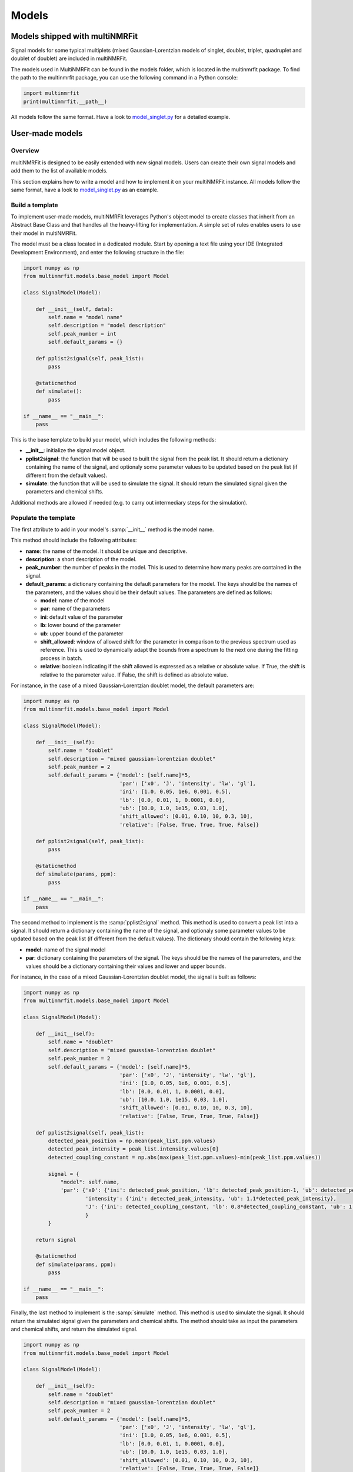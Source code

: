 ..  Models:

################################################################################
Models
################################################################################

Models shipped with multiNMRFit
******************************

Signal models for some typical multiplets (mixed Gaussian-Lorentzian models of singlet, doublet, triplet, quadruplet and doublet of doublet) are included 
in multiNMRFit.

The models used in MultiNMRFit can be found in the models folder, which is located in the multinmrfit package. To 
find the path to the multinmrfit package, you can use the following command in a Python console:

.. code-block:: python

    import multinmrfit
    print(multinmrfit.__path__)

All models follow the same 
format. Have a look to `model_singlet.py <https://github.com/NMRTeamTBI/MultiNMRFit/blob/master/multinmrfit/models/model_singlet.py/>`_ for a detailed example.

User-made models
*****************

Overview
--------

multiNMRFit is designed to be easily extended with new signal models. Users can create their own signal models and add them to the list of available models.

This section explains how to write a model and how to implement it
on your multiNMRFit instance. All models follow the same 
format, have a look to `model_singlet.py <https://github.com/NMRTeamTBI/MultiNMRFit/blob/master/multinmrfit/models/model_singlet.py/>`_ as an example.


Build a template
----------------

To implement user-made models, multiNMRFit leverages Python's object model to create classes that inherit from an Abstract
Base Class and that handles all the heavy-lifting for implementation. A simple set of rules enables
users to use their model in multiNMRFit.

The model must be a class located in a dedicated module. Start by opening a text file
using your IDE (Integrated Development Environment), and enter the following structure in the file:

.. code-block:: python

    import numpy as np
    from multinmrfit.models.base_model import Model

    class SignalModel(Model):

        def __init__(self, data):
            self.name = "model name"
            self.description = "model description"
            self.peak_number = int
            self.default_params = {}

        def pplist2signal(self, peak_list):
            pass

        @staticmethod
        def simulate():
            pass

    if __name__ == "__main__":
        pass

This is the base template to build your model, which includes the following methods:

- **__init__**: initialize the signal model object. 

- **pplist2signal**: the function that will be used to built the signal from the peak list. It should return a dictionary containing the name of the signal, and optionaly some parameter values to be updated based on the peak list (if different from the default values).

- **simulate**: the function that will be used to simulate the signal. It should return the simulated signal given the parameters and chemical shifts.

Additional methods are allowed if needed (e.g. to carry out intermediary steps for the simulation).

Populate the template
---------------------

The first attribute to add in your model's :samp:`__init__` method is the model name.

This method should include the following attributes:

- **name**: the name of the model. It should be unique and descriptive.
- **description**: a short description of the model.
- **peak_number**: the number of peaks in the model. This is used to determine how many peaks are contained in the signal.
- **default_params**: a dictionary containing the default parameters for the model. The keys should be the names of the parameters, and the values should be their default values. The parameters are defined as follows:

  - **model**: name of the model
  - **par**: name of the parameters
  - **ini**: default value of the parameter
  - **lb**: lower bound of the parameter
  - **ub**: upper bound of the parameter
  - **shift_allowed**: window of allowed shift for the parameter in comparison to the previous spectrum used as reference. This is used to dynamically adapt the bounds from a spectrum to the next one during the fitting process in batch.
  - **relative**: boolean indicating if the shift allowed is expressed as a relative or absolute value. If True, the shift is relative to the parameter value. If False, the shift is defined as absolute value.

For instance, in the case of a mixed Gaussian-Lorentzian doublet model, the default parameters are:

.. code-block:: python

    import numpy as np
    from multinmrfit.models.base_model import Model

    class SignalModel(Model):

        def __init__(self):
            self.name = "doublet"
            self.description = "mixed gaussian-lorentzian doublet"
            self.peak_number = 2
            self.default_params = {'model': [self.name]*5,
                                   'par': ['x0', 'J', 'intensity', 'lw', 'gl'],
                                   'ini': [1.0, 0.05, 1e6, 0.001, 0.5],
                                   'lb': [0.0, 0.01, 1, 0.0001, 0.0],
                                   'ub': [10.0, 1.0, 1e15, 0.03, 1.0],
                                   'shift_allowed': [0.01, 0.10, 10, 0.3, 10],
                                   'relative': [False, True, True, True, False]}

        def pplist2signal(self, peak_list):
            pass

        @staticmethod
        def simulate(params, ppm):
            pass

    if __name__ == "__main__":
        pass

The second method to implement is the :samp:`pplist2signal` method. This method is used to convert a peak list into a signal. It should return a dictionary containing the name of the signal, and optionaly some parameter values to be updated based on the peak list (if different from the default values). The dictionary should contain the following keys:

- **model**: name of the signal model
- **par**: dictionary containing the parameters of the signal. The keys should be the names of the parameters, and the values should be a dictionary containing their values and lower and upper bounds.

For instance, in the case of a mixed Gaussian-Lorentzian doublet model, the signal is built as follows:

.. code-block:: python

    import numpy as np
    from multinmrfit.models.base_model import Model

    class SignalModel(Model):

        def __init__(self):
            self.name = "doublet"
            self.description = "mixed gaussian-lorentzian doublet"
            self.peak_number = 2
            self.default_params = {'model': [self.name]*5,
                                   'par': ['x0', 'J', 'intensity', 'lw', 'gl'],
                                   'ini': [1.0, 0.05, 1e6, 0.001, 0.5],
                                   'lb': [0.0, 0.01, 1, 0.0001, 0.0],
                                   'ub': [10.0, 1.0, 1e15, 0.03, 1.0],
                                   'shift_allowed': [0.01, 0.10, 10, 0.3, 10],
                                   'relative': [False, True, True, True, False]}

        def pplist2signal(self, peak_list):
            detected_peak_position = np.mean(peak_list.ppm.values)
            detected_peak_intensity = peak_list.intensity.values[0]
            detected_coupling_constant = np.abs(max(peak_list.ppm.values)-min(peak_list.ppm.values))

            signal = {
                "model": self.name,
                'par': {'x0': {'ini': detected_peak_position, 'lb': detected_peak_position-1, 'ub': detected_peak_position+1},
                        'intensity': {'ini': detected_peak_intensity, 'ub': 1.1*detected_peak_intensity},
                        'J': {'ini': detected_coupling_constant, 'lb': 0.8*detected_coupling_constant, 'ub': 1.2*detected_coupling_constant},
                        }
            }
            
        return signal

        @staticmethod
        def simulate(params, ppm):
            pass

    if __name__ == "__main__":
        pass

Finally, the last method to implement is the :samp:`simulate` method. This method is used to simulate the signal. It should return the simulated signal given the parameters and chemical shifts. The method should take as input the parameters and chemical shifts, and return the simulated signal.

.. code-block:: python

    import numpy as np
    from multinmrfit.models.base_model import Model

    class SignalModel(Model):

        def __init__(self):
            self.name = "doublet"
            self.description = "mixed gaussian-lorentzian doublet"
            self.peak_number = 2
            self.default_params = {'model': [self.name]*5,
                                   'par': ['x0', 'J', 'intensity', 'lw', 'gl'],
                                   'ini': [1.0, 0.05, 1e6, 0.001, 0.5],
                                   'lb': [0.0, 0.01, 1, 0.0001, 0.0],
                                   'ub': [10.0, 1.0, 1e15, 0.03, 1.0],
                                   'shift_allowed': [0.01, 0.10, 10, 0.3, 10],
                                   'relative': [False, True, True, True, False]}

        def pplist2signal(self, peak_list):
            detected_peak_position = np.mean(peak_list.ppm.values)
            detected_peak_intensity = peak_list.intensity.values[0]
            detected_coupling_constant = np.abs(max(peak_list.ppm.values)-min(peak_list.ppm.values))

            signal = {
                "model": self.name,
                'par': {'x0': {'ini': detected_peak_position, 'lb': detected_peak_position-1, 'ub': detected_peak_position+1},
                        'intensity': {'ini': detected_peak_intensity, 'ub': 1.1*detected_peak_intensity},
                        'J': {'ini': detected_coupling_constant, 'lb': 0.8*detected_coupling_constant, 'ub': 1.2*detected_coupling_constant},
                        }
            }
            
        return signal

        @staticmethod
        def simulate(params, ppm):
            peak_1 = params[4] * params[2] / (1 + ((ppm - params[0] - (params[1]/2))/params[3])**2) + (1-params[4]) * \
                params[2]*np.exp(-(ppm - params[0] - (params[1]/2))**2/(2*params[3]**2))
            peak_2 = params[4] * params[2] / (1 + ((ppm - params[0] + (params[1]/2))/params[3])**2) + (1-params[4]) * \
                params[2]*np.exp(-(ppm - params[0] + (params[1]/2))**2/(2*params[3]**2))

        return peak_1 + peak_2

    if __name__ == "__main__":
        pass


Test the model
---------------------

We can now check that the model can be initialized properly. Use the block at the end of the file for
testing purposes. Here is an example of how you can test the model:

.. code-block:: python

    if __name__ == "__main__":

        model = SignalModel()
        print(model.name)
        print(model.description)
        print(model.peak_number)
        print(model.default_params)

If you now run the file, you should have a standard output in your console that contains the name of the model, its description, the number of peaks and the default parameters. If you have an error message, check the code and correct it.

The last step is to simulate a spectra with your model. This can be done using the following code:

.. code-block:: python

    if __name__ == "__main__":

        model = SignalModel()
        x_ppm = np.arange(0.0, 10.0, 0.01)
        spectrum = model.simulate(model.default_params, x_ppm)
        print(spectrum)

If you now run the file, you should have a standard output in your console that contains the simulated intensities. If you have an error message, check the code and correct it.


Include the model in multiNMRFit
---------------------

To test the integration of the model into the GUI, copy the :file:`.py` file
in the folder :file:`models` of multiNMRFit directory.

To find the path to the multinmrfit package, you can use the following command in a Python console:

.. code-block:: python

    import multinmrfit
    print(multinmrfit.__path__)

Once you have included your model, you can start multiNMRFit's GUI and use your model to fit a spectra. In case of errors, 
have a look to the error message and correct the code.

.. note:: We would be happy to broaden the types of models shipped with multiNMRFit. If you have developed a new model, it might be 
          usefull and valuable to the NMR community! Please, keep in touch with us to discuss on the model and see if we can include your 
          model in the built-in models shipped with multiNMRFit! :)